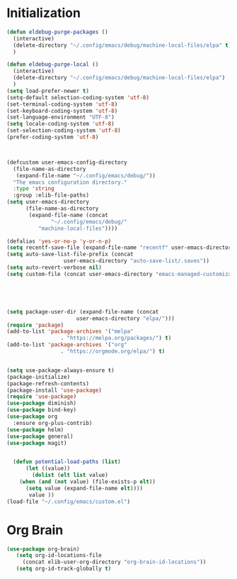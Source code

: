 * Initialization

#+BEGIN_SRC emacs-lisp :tangle yes
(defun eldebug-purge-packages () 
  (interactive)
  (delete-directory "~/.config/emacs/debug/machine-local-files/elpa" t)
  )

(defun eldebug-purge-local () 
  (interactive)
  (delete-directory "~/.config/emacs/debug/machine-local-files/elpa")
  )
(setq load-prefer-newer t)
(setq-default selection-coding-system 'utf-8)
(set-terminal-coding-system 'utf-8)
(set-keyboard-coding-system 'utf-8)
(set-language-environment "UTF-8")
(setq locale-coding-system 'utf-8)
(set-selection-coding-system 'utf-8)
(prefer-coding-system 'utf-8)



(defcustom user-emacs-config-directory
  (file-name-as-directory 
   (expand-file-name "~/.config/emacs/debug/"))
  "The emacs configuration directory."
  :type 'string
  :group :elib-file-paths)
(setq user-emacs-directory
      (file-name-as-directory
       (expand-file-name (concat
			  "~/.config/emacs/debug/"	
		  "machine-local-files"))))

(defalias 'yes-or-no-p 'y-or-n-p)
(setq recentf-save-file (expand-file-name "recentf" user-emacs-directory))
(setq auto-save-list-file-prefix (concat
				  user-emacs-directory "auto-save-list/.saves"))
(setq auto-revert-verbose nil)
(setq custom-file (concat user-emacs-directory "emacs-managed-customizations.el"))





(setq package-user-dir (expand-file-name (concat
					  user-emacs-directory "elpa/")))
(require 'package)
(add-to-list 'package-archives '("melpa"
				 . "https://melpa.org/packages/") t)
(add-to-list 'package-archives '("org"
				 . "https://orgmode.org/elpa/") t)


(setq use-package-always-ensure t)
(package-initialize)
(package-refresh-contents)
(package-install 'use-package)
(require 'use-package)
(use-package diminish)
(use-package bind-key)
(use-package org
  :ensure org-plus-contrib)
(use-package helm)
(use-package general)
(use-package magit)


  (defun potential-load-paths (list)
      (let ((value))
        (dolist (elt list value)
    (when (and (not value) (file-exists-p elt))
      (setq value (expand-file-name elt))))
       value ))
(load-file "~/.config/emacs/custom.el")
#+END_SRC



* Org Brain 

#+BEGIN_SRC emacs-lisp :tangle yes
(use-package org-brain)
   (setq org-id-locations-file
	 (concat elib-user-org-directory "org-brain-id-locations"))
   (setq org-id-track-globally t)
#+END_SRC 
